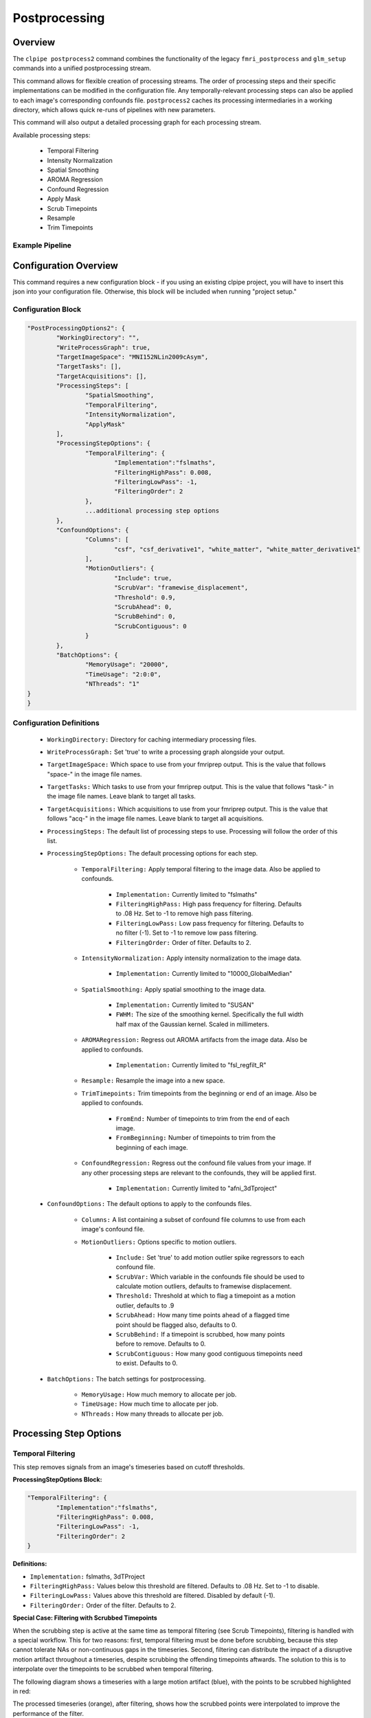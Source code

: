 ===================
Postprocessing
===================

Overview
==================

The ``clpipe postprocess2`` command combines the functionality of the legacy
``fmri_postprocess`` and ``glm_setup`` commands into a unified postprocessing stream.

This command allows for flexible creation of processing streams. The order of
processing steps and their specific implementations can be modified in the
configuration file. Any temporally-relevant processing steps can also be
applied to each image's corresponding confounds file.
``postprocess2`` caches its processing intermediaries
in a working directory, which allows quick re-runs of pipelines with 
new parameters.

This command will also output a detailed processing graph
for each processing stream.

Available processing steps:

	- Temporal Filtering
	- Intensity Normalization
	- Spatial Smoothing
	- AROMA Regression
	- Confound Regression
	- Apply Mask
	- Scrub Timepoints
	- Resample
	- Trim Timepoints

Example Pipeline
------------------

.. image:: resources/example_pipeline.png


Configuration Overview
===================

This command requires a new configuration block - if you using an existing
clpipe project, you will have to insert this json into your configuration file.
Otherwise, this block will be included when running "project setup."

Configuration Block
-------------------

.. code-block:: json

	"PostProcessingOptions2": {
		"WorkingDirectory": "",
		"WriteProcessGraph": true,
		"TargetImageSpace": "MNI152NLin2009cAsym",
		"TargetTasks": [],
		"TargetAcquisitions": [],
		"ProcessingSteps": [
			"SpatialSmoothing",
			"TemporalFiltering",
			"IntensityNormalization",
			"ApplyMask"
		],
		"ProcessingStepOptions": {
			"TemporalFiltering": {
				"Implementation":"fslmaths",
				"FilteringHighPass": 0.008,
				"FilteringLowPass": -1,
				"FilteringOrder": 2
			}, 
			...additional processing step options
		},
		"ConfoundOptions": {
			"Columns": [
				"csf", "csf_derivative1", "white_matter", "white_matter_derivative1"
			],
			"MotionOutliers": {
				"Include": true,
				"ScrubVar": "framewise_displacement",
				"Threshold": 0.9,
				"ScrubAhead": 0,
				"ScrubBehind": 0,
				"ScrubContiguous": 0
			}
		},
		"BatchOptions": {
			"MemoryUsage": "20000",
			"TimeUsage": "2:0:0",
			"NThreads": "1"
    	}	
	}

Configuration Definitions
-------------------

    * ``WorkingDirectory:`` Directory for caching intermediary processing files.
    * ``WriteProcessGraph:`` Set 'true' to write a processing graph alongside your output.
    * ``TargetImageSpace:`` Which space to use from your fmriprep output. This is the value that follows "space-" in the image file names.
    * ``TargetTasks:`` Which tasks to use from your fmriprep output. This is the value that follows "task-" in the image file names. Leave blank to target all tasks.
    * ``TargetAcquisitions:`` Which acquisitions to use from your fmriprep output. This is the value that follows "acq-" in the image file names. Leave blank to target all acquisitions.
    * ``ProcessingSteps:`` The default list of processing steps to use. Processing will follow the order of this list.
    * ``ProcessingStepOptions:`` The default processing options for each step.

        * ``TemporalFiltering:`` Apply temporal filtering to the image data. Also be applied to confounds.

			* ``Implementation:`` Currently limited to "fslmaths"
			* ``FilteringHighPass:`` High pass frequency for filtering. Defaults to .08 Hz. Set to -1 to remove high pass filtering.
			* ``FilteringLowPass:`` Low pass frequency for filtering. Defaults to no filter (-1). Set to -1 to remove low pass filtering.
			* ``FilteringOrder:`` Order of filter. Defaults to 2.
        * ``IntensityNormalization:`` Apply intensity normalization to the image data.

			* ``Implementation:`` Currently limited to "10000_GlobalMedian"
        * ``SpatialSmoothing:`` Apply spatial smoothing to the image data.

			* ``Implementation:`` Currently limited to "SUSAN"
			* ``FWHM:`` The size of the smoothing kernel. Specifically the full width half max of the Gaussian kernel. Scaled in millimeters.
        * ``AROMARegression:`` Regress out AROMA artifacts from the image data. Also be applied to confounds.

			* ``Implementation:`` Currently limited to "fsl_regfilt_R"
        * ``Resample:`` Resample the image into a new space.
        * ``TrimTimepoints:`` Trim timepoints from the beginning or end of an image. Also be applied to confounds.

			* ``FromEnd:`` Number of timepoints to trim from the end of each image.
			* ``FromBeginning:`` Number of timepoints to trim from the beginning of each image.
        * ``ConfoundRegression:`` Regress out the confound file values from your image. If any other processing steps are relevant to the confounds, they will be applied first.

			* ``Implementation:`` Currently limited to "afni_3dTproject"
    * ``ConfoundOptions:`` The default options to apply to the confounds files.
	
		* ``Columns:`` A list containing a subset of confound file columns to use from each image's confound file.
		* ``MotionOutliers:`` Options specific to motion outliers.

			* ``Include:`` Set 'true' to add motion outlier spike regressors to each confound file.
			* ``ScrubVar:`` Which variable in the confounds file should be used to calculate motion outliers, defaults to framewise displacement.
			* ``Threshold:`` Threshold at which to flag a timepoint as a motion outlier, defaults to .9
			* ``ScrubAhead:`` How many time points ahead of a flagged time point should be flagged also, defaults to 0.
			* ``ScrubBehind:`` If a timepoint is scrubbed, how many points before to remove. Defaults to 0.
			* ``ScrubContiguous:`` How many good contiguous timepoints need to exist. Defaults to 0.
    * ``BatchOptions:`` The batch settings for postprocessing.

        * ``MemoryUsage:`` How much memory to allocate per job.
        * ``TimeUsage:`` How much time to allocate per job.
        * ``NThreads:`` How many threads to allocate per job.


Processing Step Options
====================

Temporal Filtering
--------------------

This step removes signals from an image's timeseries based on cutoff thresholds.

**ProcessingStepOptions Block:**

.. code-block:: json

	"TemporalFiltering": {
		"Implementation":"fslmaths",
		"FilteringHighPass": 0.008,
		"FilteringLowPass": -1,
		"FilteringOrder": 2
	}

**Definitions:**

* ``Implementation:`` fslmaths, 3dTProject
* ``FilteringHighPass:`` Values below this threshold are filtered. Defaults to .08 Hz. Set to -1 to disable.
* ``FilteringLowPass:`` Values above this threshold are filtered. Disabled by default (-1).
* ``FilteringOrder:`` Order of the filter. Defaults to 2.

**Special Case: Filtering with Scrubbed Timepoints**

When the scrubbing step is active at the same time as temporal filtering (see
Scrub Timepoints), filtering is handled with a special workflow. This for two
reasons: first, temporal filtering must be done before scrubbing, because this step
cannot tolerate NAs or non-continuous gaps in the timeseries. Second, filtering can
distribute the impact of a disruptive motion artifact throughout a timeseries, despite
scrubbing the offending timepoints aftwards. The solution to this is to interpolate
over the timepoints to be scrubbed when temporal filtering.

The following diagram shows a timeseries with a large motion artifact (blue), with the points
to be scrubbed highlighted in red:

.. image:: resources/filter_with_scrubs_example.png

The processed timeseries (orange), after filtering, shows how the scrubbed points
were interpolated to improve the performance of the filter.

*Warning*: To achieve interpolation, this special case always uses the 3dTproject
implementation, regardless of the implementation requested.



Scrub Timepoints
--------------------

The ``ScrubTimepoints`` step can be used to remove timepoints from the image timeseries
based on a target variable from that image's confounds file. Timepoints scrubbed
from an image's timeseries are also removed its respective confound file.

ProcessingStepOptions Block:

.. code-block:: json

	"ScrubTimepoints": {
		"TargetVariable": "framewise_displacement",
		"Threshold": 0.9,
		"ScrubAhead": 0,
		"ScrubBehind": 0,
		"ScrubContiguous": 0,
		"InsertNA": true
	}

Definitions:

* ``TargetVariable:`` Which confound variable to use as a reference for scrubbing
* ``Threshold:`` Any timepoint of the target variable exceeding this value will be scrubbed
* ``ScrubAhead:`` Set the number of timepoints to scrub ahead of target timepoints
* ``ScrubBehind:`` Set the number of timepoints to scrub behind target timepoints
* ``ScrubContiguous:`` Scrub everything between scrub targets up to this far apart
* ``InsertNA:`` Set true to replace scrubbed timepoints with NA. False removes the timepoints completely.



Processing Streams Setup
===================

By default, the output from running fmri_postprocess2 will appear in your
clpipe folder at data_postproc2/smooth_filter_normalize, reflecting the
defaults from PostProcessingOptions2.

However, you can utilize the power of processing streams to deploy multiple
postprocessing streams. Each processing stream you define your config file's 
ProcessingStreams block will create a new output folder named 
after the ProcessingStream setting.

Within each processing stream, you can override any of the settings in the main
PostProcessingOptions2 section. For example, in the follow json snippet,
the first processing stream will only pick "rest" tasks and defines its
own set of processing steps. The second stream does the same thing, but
specifies a filtering high pass by overriding the default value of -1 with
.009. 

Command
===================

.. click:: clpipe.cli:fmri_postprocess2_cli
	:prog: clpipe postprocess2

.. code-block:: json

	...
	"ProcessingStreams": [
		...
		{
			"ProcessingStream": "smooth_aroma-regress_filter-butterworth_normalize",
			"PostProcessingOptions": {
				"TargetTasks": [
					"rest"
				],
				"ProcessingSteps": [
					"SpatialSmoothing",
					"AROMARegression",
					"TemporalFiltering",
					"IntensityNormalization",
					"ApplyMask"
				]
			}
		},
		{
			"ProcessingStream": "smooth_aroma-regress_filter-high-only_normalize",
			"PostProcessingOptions": {
				"TargetTasks": [
					"rest"
				],
				"ProcessingSteps": [
					"SpatialSmoothing",
					"AROMARegression",
					"TemporalFiltering",
					"IntensityNormalization",
					"ApplyMask"
				],
				"ProcessingStepOptions": {
					"TemporalFiltering": {
						"FilteringHighPass": .009
					}
				}
			}
		},
	...

To run a specific stream, give the ``-processing_stream`` stream option
of ``clpipe postprocess2`` the name of the stream:

.. code-block:: console

	clpipe postprocess2 -config_file clpipe_config.json -processing_stream smooth_aroma-regress_filter-butterworth_normalize -submit
